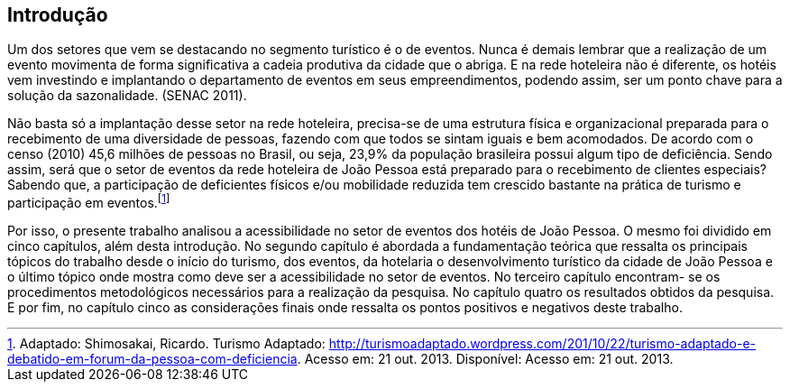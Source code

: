 == Introdução

Um dos setores que vem se destacando no segmento turístico é o de
eventos. Nunca é demais lembrar que a realização de um evento movimenta de
forma significativa a cadeia produtiva da cidade que o abriga. E na rede hoteleira
não é diferente, os hotéis vem investindo e implantando o departamento de eventos
em seus empreendimentos, podendo assim, ser um ponto chave para a solução da
sazonalidade. (SENAC 2011).

Não basta só a implantação desse setor na rede hoteleira, precisa-se de uma
estrutura física e organizacional preparada para o recebimento de uma diversidade
de pessoas, fazendo com que todos se sintam iguais e bem acomodados. De acordo
com o censo (2010) 45,6 milhões de pessoas no Brasil, ou seja, 23,9% da
população brasileira possui algum tipo de deficiência. Sendo assim, será que o setor
de eventos da rede hoteleira de João Pessoa está preparado para o recebimento de
clientes especiais? Sabendo que, a participação de deficientes físicos e/ou
mobilidade reduzida tem crescido bastante na prática de turismo e participação em
eventos.footnote:[Adaptado: Shimosakai, Ricardo. Turismo Adaptado:
http://turismoadaptado.wordpress.com/201/10/22/turismo-adaptado-e-debatido-em-forum-da-pessoa-com-deficiencia. 
Acesso em: 21 out. 2013. Disponível:  Acesso em: 21 out. 2013.]

Por isso, o presente trabalho analisou a acessibilidade no setor de eventos
dos hotéis de João Pessoa. O mesmo foi dividido em cinco capítulos, além desta
introdução. No segundo capítulo é abordada a fundamentação teórica que ressalta
os principais tópicos do trabalho desde o início do turismo, dos eventos, da hotelaria
o desenvolvimento turístico da cidade de João Pessoa e o último tópico onde mostra
como deve ser a acessibilidade no setor de eventos. No terceiro capítulo encontram-
se os procedimentos metodológicos necessários para a realização da pesquisa. No
capítulo quatro os resultados obtidos da pesquisa. E por fim, no capítulo cinco as
considerações finais onde ressalta os pontos positivos e negativos deste trabalho.
